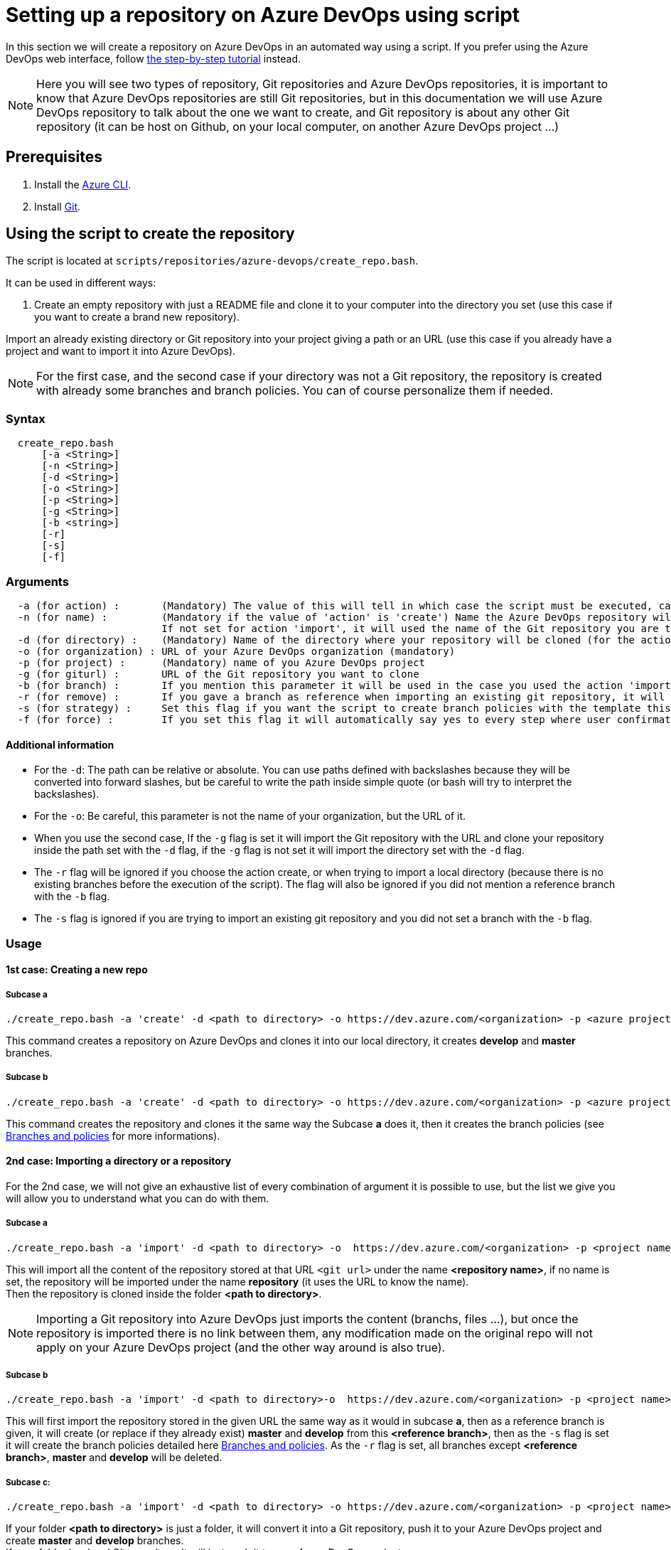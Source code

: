 :imagesdir: ./images/setup-repository-script
= Setting up a repository on Azure DevOps using script

In this section we will create a repository on Azure DevOps in an automated way using a script. If you prefer using the Azure DevOps web interface, follow link:setup-repository-step-by-step.asciidoc[the step-by-step tutorial] instead.

NOTE: Here you will see two types of repository, Git repositories and Azure DevOps repositories, it is important to know that Azure DevOps repositories are still Git repositories, but in this documentation we will use Azure DevOps repository to talk about the one we want to create, and Git repository is about any other Git repository (it can be host on Github, on your local computer, on another Azure DevOps project ...)

== Prerequisites
. Install the https://docs.microsoft.com/en-us/cli/azure/?view=azure-cli-latest[Azure CLI].

. Install https://git-scm.com/book/en/v2/Getting-Started-Installing-Git[Git].


== Using the script to create the repository

The script is located at `scripts/repositories/azure-devops/create_repo.bash`.

It can be used in different ways:

. Create an empty repository with just a README file and clone it to your computer into the directory you set (use this case if you want to create a brand new repository).

Import an already existing directory or Git repository into your project giving a path or an URL (use this case if you already have a project and want to import it into Azure DevOps).


NOTE: For the first case, and the second case if your directory was not a Git repository, the repository is created with already some branches and branch policies. You can of course personalize them if needed.


=== Syntax +

```
  create_repo.bash
      [-a <String>]
      [-n <String>]
      [-d <String>]
      [-o <String>]
      [-p <String>]
      [-g <String>]
      [-b <string>]
      [-r]
      [-s]
      [-f]
```

=== Arguments +

```
  -a (for action) :       (Mandatory) The value of this will tell in which case the script must be executed, can be 'create' (1st case) or 'import'(2nd case).
  -n (for name) :         (Mandatory if the value of 'action' is 'create') Name the Azure DevOps repository will have.
                          If not set for action 'import', it will used the name of the Git repository you are trying to import or the name of the directory you will convert.
  -d (for directory) :    (Mandatory) Name of the directory where your repository will be cloned (for the action 'create' and 'import' if you used the -g flag), or name of the folder on your local machine you want to import (for the action 'import' if you did not use the -g flag).
  -o (for organization) : URL of your Azure DevOps organization (mandatory)
  -p (for project) :      (Mandatory) name of you Azure DevOps project
  -g (for giturl) :       URL of the Git repository you want to clone
  -b (for branch) :       If you mention this parameter it will be used in the case you used the action 'import, it will import your repository as is but will create a master and develop branch from the branch you gave (if they already exists they will be replace, be careful), if you gave an URL it will import only the branch you gave and then create master and develop.
  -r (for remove) :       If you gave a branch as reference when importing an existing git repository, it will delete all other branches (except master and develop).
  -s (for strategy) :     Set this flag if you want the script to create branch policies with the template this script uses.
  -f (for force) :        If you set this flag it will automatically say yes to every step where user confirmation is required.
```

==== Additional information

* For the `-d`: The path can be relative or absolute. You can use paths defined with backslashes because they will be converted into forward slashes, but be careful to write the path inside simple quote (or bash will try to interpret the backslashes).

* For the `-o`: Be careful, this parameter is not the name of your organization, but the URL of it.

* When you use the second case, If the `-g` flag is set it will import the Git repository with the URL and clone your repository inside the path set with the `-d` flag, if the `-g` flag is not set it will import the directory set with the `-d` flag.

* The `-r` flag will be ignored if you choose the action create, or when trying to import a local directory (because there is no existing branches before the execution of the script). The flag will also be ignored if you did not mention a reference branch with the `-b` flag.

* The `-s` flag is ignored if you are trying to import an existing git repository and you did not set a branch with the `-b` flag.


=== Usage


==== 1st case: Creating a new repo +

===== Subcase a +
  ./create_repo.bash -a 'create' -d <path to directory> -o https://dev.azure.com/<organization> -p <azure project> -n <repository name>


This command creates a repository on Azure DevOps and clones it into our local directory, it creates *develop* and *master* branches.


===== Subcase b +
  ./create_repo.bash -a 'create' -d <path to directory> -o https://dev.azure.com/<organization> -p <azure project> -n <repository name> -s


This command creates the repository and clones it the same way the Subcase *a* does it, then it creates the branch policies (see <<Branches and policies>> for more informations).

==== 2nd case: Importing a directory or a repository +
For the 2nd case, we will not give an exhaustive list of every combination of argument it is possible to use, but the list we give you will allow you to understand what you can do with them.

===== Subcase a +
  ./create_repo.bash -a 'import' -d <path to directory> -o  https://dev.azure.com/<organization> -p <project name> -n <repository name> -g <git url>

This will import all the content of the repository stored at that URL `<git url>` under the name *<repository name>*, if no name is set, the repository will be imported under the name *repository* (it uses the URL to know the name). +
Then the repository is cloned inside the folder *<path to directory>*. +

NOTE: Importing a Git repository into Azure DevOps just imports the content (branchs, files ...), but once the repository is imported there is no link between them, any modification made on the original repo will not apply on your Azure DevOps project (and the other way around is also true). +


===== Subcase b +
  ./create_repo.bash -a 'import' -d <path to directory>-o  https://dev.azure.com/<organization> -p <project name> -n <repository name> -g <git url> -b <reference branch> -s -r

This will first import the repository stored in the given URL the same way as it would in subcase *a*, then as a reference branch is given, it will create (or replace if they already exist) *master* and *develop* from this *<reference branch>*, then as the `-s` flag is set it will create the branch policies detailed here <<Branches and policies>>. As the `-r` flag is set, all branches except *<reference branch>*, *master* and *develop* will be deleted.


===== Subcase c: +
  ./create_repo.bash -a 'import' -d <path to directory> -o https://dev.azure.com/<organization> -p <project name> -n <repository name>

If your folder *<path to directory>* is just a folder, it will convert it into a Git repository, push it to your Azure DevOps project and create *master* and *develop* branches. +
If your folder is a local Git repository, it will just push it to your Azure DevOps project. +
If your folder is an online Git repository, it will change the remote URL so that future commits will be pushed into your Azure DevOps repository but not on the one already configured, and it will push all your branches at the new URL. +


===== Subcase d: +
  ./create_repo.bash -a 'import' -d <path to directory> -o https://dev.azure.com/<organization> -p <project name> -n <repository name> -b <reference branch> -r -s

If your folder *<path to directory>* is just a folder, it will act the exact same way as *2nd case c*. +
If your folder is a local Git repository, it will use *<reference branch>* to create *develop* and *master* (it will replace them if they already exists), delete all other branches that the 3 given before (`-r` is set), then it will just push it to your Azure DevOps project and create the policies defined below (`-s` is set). +
If your folder is an online Git repository, the branch *develop* and *master* will be created the same way as if it was a local git repository. Any other branch than *master*, *develop* and *<reference branch>* will be deleted (`-r`), then it will change the URL so that future commits will be pushed into your Azure DevOps repository but not on the one already configured, after that it will push all your branches at the new URL. Finally it will create the policies defined below (`-s`). +

NOTE: `-r` and `-s` are independent, you can use one without the other it will not affect their use, but they are both dependent to `-b`.

== Branches and policies

To ensure the quality of development, you will need to have a clean Git workflow. For a new repository or when pushing a regular folder as your Azure DevOps repository, we created a Git workflow.

=== Branches

We created 3 branches:

==== "develop"

This is the branch containing all finished development waiting for validation, every time you work on a new feature (or bug fix), you need to create a new branch, this branch must be created from *develop*, once your development is over, you can merge it into *develop* where validation tests will play on it. If these tests are successful, *develop* will be merged into *master*.


==== "master"

This branch contains every validated development ready to be released. It is from this branch we create release branches.


==== "feature/TEAM/featureName"

This branch is just for giving you an example of the template you can use for naming your feature branches.

NOTE: You should never commit directly on *develop* or *master*, modifications on *develop* should only come from merge of feature branches and modifications on *master* should only come from merge of *develop*.

=== Policies

You can define policies on your branches so you can secure them from commits not following certain rules. For example you can block squash merge.

Here are the policies we use as templates.

For the *develop* and *master* branch we have limited the type of merge that can be done.

==== master

image::master_policy.PNG[]

==== develop

image::develop_policy.PNG[]

==== Additional link

There are many other parameters you can use to define your branches policy, if you need to modify it, here is a link with more information about it. +
https://docs.microsoft.com/en-us/azure/devops/repos/git/branch-policies?view=azure-devops&tabs=browser
